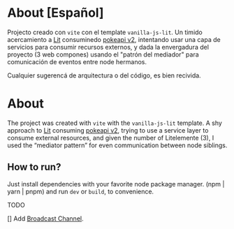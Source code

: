 * About [Español]

Projecto creado con ~vite~ con el template ~vanilla-js-lit~. Un timido
acercamiento a [[https://lit.dev/][Lit]] consuminedo [[https://pokeapi.co/][pokeapi v2]], intentando usar una capa de
servicios para consumir recursos externos, y dada la envergadura del
proyecto (3 web compones) usando el "patrón del mediador" para
comunicación de eventos entre node hermanos.

Cualquier sugerencá de arquitectura o del código, es bien recivida.

* About

The project was created with ~vite~ with the ~vanilla-js-lit~ template. A shy
approach to [[https://lit.dev/][Lit]] consuming [[https://pokeapi.co/][pokeapi v2]], trying to use a service layer to
consume external resources, and given the number of Litelemente (3), I
used the “mediator pattern” for even communication between node siblings.

** How to run?

Just install dependencies with your favorite node package manager.
(npm | yarn | pnpm) and run ~dev~ or ~build~, to convenience.

**** TODO
[] Add [[https://developer.mozilla.org/en-US/docs/Web/API/Broadcast_Channel_API][Broadcast Channel]].
